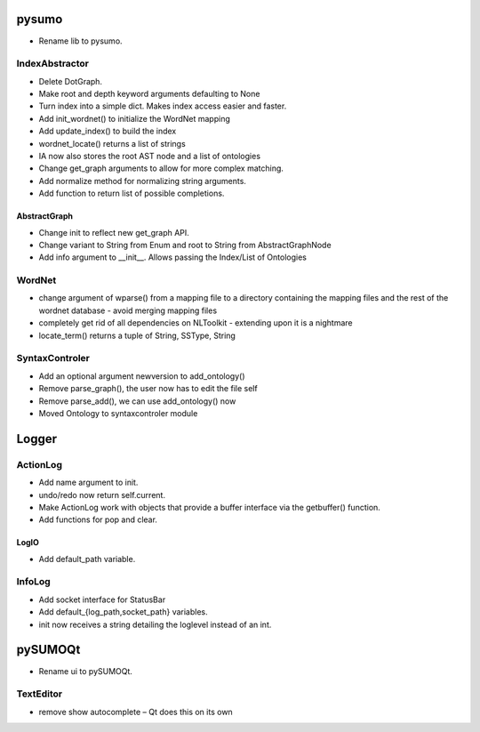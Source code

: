 pysumo
======
* Rename lib to pysumo.

IndexAbstractor
---------------
* Delete DotGraph.
* Make root and depth keyword arguments defaulting to None
* Turn index into a simple dict. Makes index access easier and faster.
* Add init_wordnet() to initialize the WordNet mapping
* Add update_index() to build the index
* wordnet_locate() returns a list of strings
* IA now also stores the root AST node and a list of ontologies
* Change get_graph arguments to allow for more complex matching.
* Add normalize method for normalizing string arguments.
* Add function to return list of possible completions.

AbstractGraph
^^^^^^^^^^^^^
* Change init to reflect new get_graph API.
* Change variant to String from Enum and root to String from AbstractGraphNode
* Add info argument to __init__. Allows passing the Index/List of Ontologies

WordNet
-------
* change argument of wparse() from a mapping file to a directory containing the mapping files and the rest of the wordnet database - avoid merging mapping files
* completely get rid of all dependencies on NLToolkit - extending upon it is a nightmare
* locate_term() returns a tuple of String, SSType, String

SyntaxControler
---------------
* Add an optional argument newversion to add_ontology()
* Remove parse_graph(), the user now has to edit the file self
* Remove parse_add(), we can use add_ontology() now
* Moved Ontology to syntaxcontroler module

Logger
======

ActionLog
---------
* Add name argument to init.
* undo/redo now return self.current.
* Make ActionLog work with objects that provide a buffer interface via the getbuffer() function.
* Add functions for pop and clear.

LogIO
^^^^^
* Add default_path variable.

InfoLog
-------
* Add socket interface for StatusBar
* Add default_{log_path,socket_path} variables.
* init now receives a string detailing the loglevel instead of an int.

pySUMOQt
========
* Rename ui to pySUMOQt.

TextEditor
----------
* remove show autocomplete – Qt does this on its own
